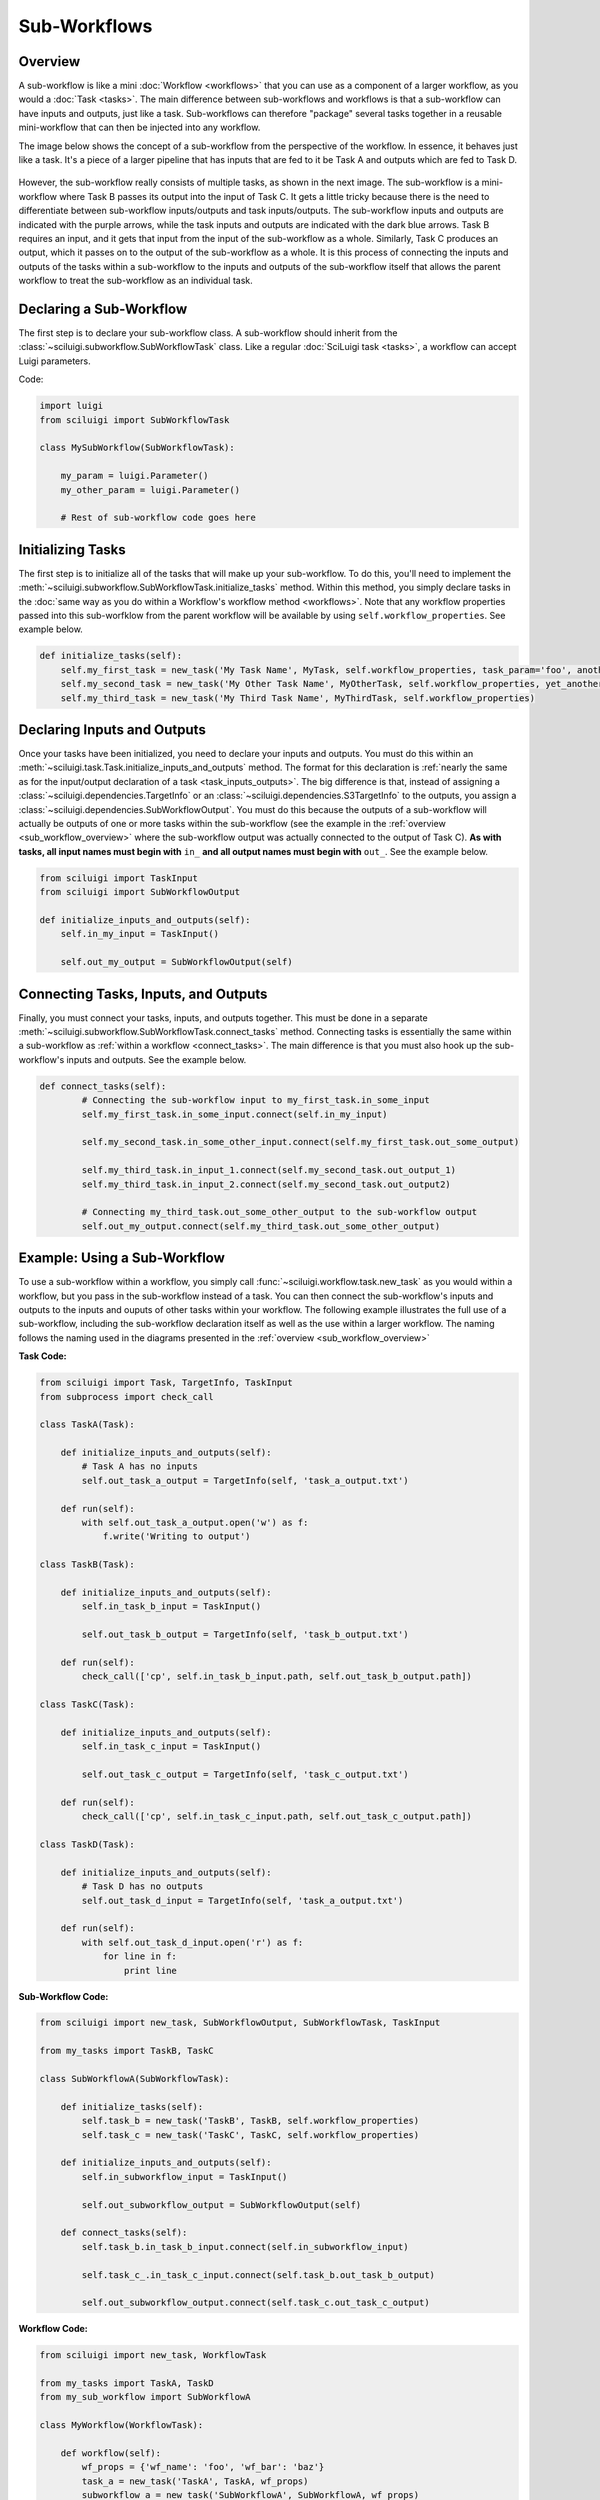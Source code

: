 Sub-Workflows
==============

.. _sub_workflow_overview:

Overview
--------

A sub-workflow is like a mini :doc:`Workflow <workflows>` that you can use as a component of a larger workflow, as you
would a :doc:`Task <tasks>`.  The main difference between sub-workflows and workflows is that a sub-workflow can have
inputs and outputs, just like a task.  Sub-workflows can therefore "package" several tasks together in a reusable
mini-workflow that can then be injected into any workflow.

The image below shows the concept of a sub-workflow from the perspective of the workflow.  In essence, it behaves just
like a task.  It's a piece of a larger pipeline that has inputs that are fed to it be Task A and outputs which are fed
to Task D.

.. figure:: SubWorkflow.png

However, the sub-workflow really consists of multiple tasks, as shown in the next image.  The sub-workflow is a
mini-workflow where Task B passes its output into the input of Task C.  It gets a little tricky because there is the
need to differentiate between sub-workflow inputs/outputs and task inputs/outputs.  The sub-workflow inputs and outputs
are indicated with the purple arrows, while the task inputs and outputs are indicated with the dark blue arrows.  Task
B requires an input, and it gets that input from the input of the sub-workflow as a whole.  Similarly, Task C produces
an output, which it passes on to the output of the sub-workflow as a whole.  It is this process of connecting the
inputs and outputs of the tasks within a sub-workflow to the inputs and outputs of the sub-workflow itself that allows
the parent workflow to treat the sub-workflow as an individual task.

.. figure:: FullSubWorkflow.png

Declaring a Sub-Workflow
-------------------------

The first step is to declare your sub-workflow class.  A sub-workflow should inherit from the
:class:`~sciluigi.subworkflow.SubWorkflowTask` class.  Like a regular :doc:`SciLuigi task <tasks>`, a workflow can
accept Luigi parameters.

Code:

.. code-block:: python

    import luigi
    from sciluigi import SubWorkflowTask

    class MySubWorkflow(SubWorkflowTask):

        my_param = luigi.Parameter()
        my_other_param = luigi.Parameter()

        # Rest of sub-workflow code goes here

Initializing Tasks
------------------

The first step is to initialize all of the tasks that will make up your sub-workflow.  To do this, you'll need to
implement the :meth:`~sciluigi.subworkflow.SubWorkflowTask.initialize_tasks` method.  Within this method, you simply
declare tasks in the :doc:`same way as you do within a Workflow's workflow method <workflows>`.  Note that any workflow
properties passed into this sub-worfklow from the parent workflow will be available by using ``self.workflow_properties``.
See example below.

.. code-block:: python

    def initialize_tasks(self):
        self.my_first_task = new_task('My Task Name', MyTask, self.workflow_properties, task_param='foo', another_task_param='bar')
        self.my_second_task = new_task('My Other Task Name', MyOtherTask, self.workflow_properties, yet_another_task_param='baz')
        self.my_third_task = new_task('My Third Task Name', MyThirdTask, self.workflow_properties)

Declaring Inputs and Outputs
-----------------------------

Once your tasks have been initialized, you need to declare your inputs and outputs.  You must do this within an
:meth:`~sciluigi.task.Task.initialize_inputs_and_outputs` method.  The format for this declaration is
:ref:`nearly the same as for the input/output declaration of a task <task_inputs_outputs>`.  The big difference is
that, instead of assigning a :class:`~sciluigi.dependencies.TargetInfo` or an
:class:`~sciluigi.dependencies.S3TargetInfo` to the outputs, you assign a
:class:`~sciluigi.dependencies.SubWorkflowOutput`.  You must do this because the outputs of a sub-workflow will
actually be outputs of one or more tasks within the sub-workflow (see the example in the
:ref:`overview <sub_workflow_overview>` where the sub-workflow output was actually connected to the output of Task C).
**As with tasks, all input names must begin with** ``in_`` **and all output names must begin with** ``out_``.  See the
example below.

.. code-block:: python

    from sciluigi import TaskInput
    from sciluigi import SubWorkflowOutput

    def initialize_inputs_and_outputs(self):
        self.in_my_input = TaskInput()

        self.out_my_output = SubWorkflowOutput(self)

Connecting Tasks, Inputs, and Outputs
--------------------------------------

Finally, you must connect your tasks, inputs, and outputs together.  This must be done in a separate
:meth:`~sciluigi.subworkflow.SubWorkflowTask.connect_tasks` method.  Connecting tasks is essentially the same within a
sub-workflow as :ref:`within a workflow <connect_tasks>`.  The main difference is that you must also hook up the
sub-workflow's inputs and outputs.  See the example below.

.. code-block:: python

    def connect_tasks(self):
            # Connecting the sub-workflow input to my_first_task.in_some_input
            self.my_first_task.in_some_input.connect(self.in_my_input)

            self.my_second_task.in_some_other_input.connect(self.my_first_task.out_some_output)

            self.my_third_task.in_input_1.connect(self.my_second_task.out_output_1)
            self.my_third_task.in_input_2.connect(self.my_second_task.out_output2)

            # Connecting my_third_task.out_some_other_output to the sub-workflow output
            self.out_my_output.connect(self.my_third_task.out_some_other_output)


Example: Using a Sub-Workflow
-------------------------------

To use a sub-workflow within a workflow, you simply call :func:`~sciluigi.workflow.task.new_task` as you would
within a workflow, but you pass in the sub-workflow instead of a task.  You can then connect the sub-workflow's inputs
and outputs to the inputs and ouputs of other tasks within your workflow.  The following example illustrates the full
use of a sub-workflow, including the sub-workflow declaration itself as well as the use within a larger workflow.  The
naming follows the naming used in the diagrams presented in the :ref:`overview <sub_workflow_overview>`

**Task Code:**

.. code-block:: python

    from sciluigi import Task, TargetInfo, TaskInput
    from subprocess import check_call

    class TaskA(Task):

        def initialize_inputs_and_outputs(self):
            # Task A has no inputs
            self.out_task_a_output = TargetInfo(self, 'task_a_output.txt')

        def run(self):
            with self.out_task_a_output.open('w') as f:
                f.write('Writing to output')

    class TaskB(Task):

        def initialize_inputs_and_outputs(self):
            self.in_task_b_input = TaskInput()

            self.out_task_b_output = TargetInfo(self, 'task_b_output.txt')

        def run(self):
            check_call(['cp', self.in_task_b_input.path, self.out_task_b_output.path])

    class TaskC(Task):

        def initialize_inputs_and_outputs(self):
            self.in_task_c_input = TaskInput()

            self.out_task_c_output = TargetInfo(self, 'task_c_output.txt')

        def run(self):
            check_call(['cp', self.in_task_c_input.path, self.out_task_c_output.path])

    class TaskD(Task):

        def initialize_inputs_and_outputs(self):
            # Task D has no outputs
            self.out_task_d_input = TargetInfo(self, 'task_a_output.txt')

        def run(self):
            with self.out_task_d_input.open('r') as f:
                for line in f:
                    print line

**Sub-Workflow Code:**

.. code-block:: python

    from sciluigi import new_task, SubWorkflowOutput, SubWorkflowTask, TaskInput

    from my_tasks import TaskB, TaskC

    class SubWorkflowA(SubWorkflowTask):

        def initialize_tasks(self):
            self.task_b = new_task('TaskB', TaskB, self.workflow_properties)
            self.task_c = new_task('TaskC', TaskC, self.workflow_properties)

        def initialize_inputs_and_outputs(self):
            self.in_subworkflow_input = TaskInput()

            self.out_subworkflow_output = SubWorkflowOutput(self)

        def connect_tasks(self):
            self.task_b.in_task_b_input.connect(self.in_subworkflow_input)

            self.task_c_.in_task_c_input.connect(self.task_b.out_task_b_output)

            self.out_subworkflow_output.connect(self.task_c.out_task_c_output)

**Workflow Code:**

.. code-block:: python

    from sciluigi import new_task, WorkflowTask

    from my_tasks import TaskA, TaskD
    from my_sub_workflow import SubWorkflowA

    class MyWorkflow(WorkflowTask):

        def workflow(self):
            wf_props = {'wf_name': 'foo', 'wf_bar': 'baz'}
            task_a = new_task('TaskA', TaskA, wf_props)
            subworkflow_a = new_task('SubWorkflowA', SubWorkflowA, wf_props)
            task_d = new_task('TaskD', TaskD, wf_props)

            subworkflow_a.in_subworkflow_input.connect(task_a.out_task_a_output)

            task_d.in_task_d_input.connect(subworkflow_a.out_subworkflow_output)

            return task_d